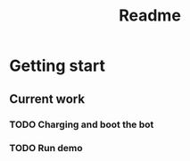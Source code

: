 #+TITLE: Readme

* Getting start
** Current work
*** TODO Charging and boot the bot
*** TODO Run demo
